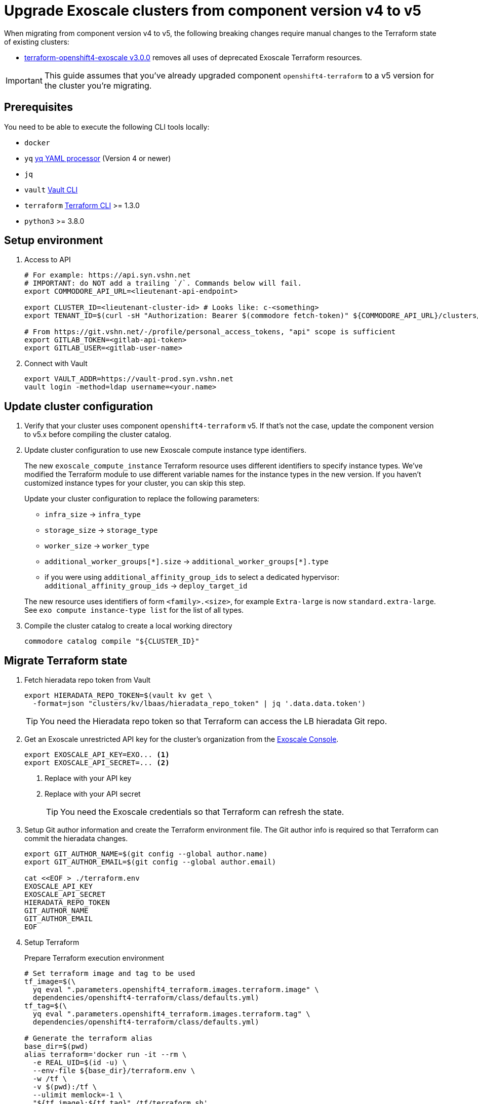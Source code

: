= Upgrade Exoscale clusters from component version v4 to v5

When migrating from component version v4 to v5, the following breaking changes require manual changes to the Terraform state of existing clusters:

* https://github.com/appuio/terraform-openshift4-exoscale/releases/tag/v3.0.0[terraform-openshift4-exoscale v3.0.0] removes all uses of deprecated Exoscale Terraform resources.

IMPORTANT: This guide assumes that you've already upgraded component `openshift4-terraform` to a v5 version for the cluster you're migrating.

== Prerequisites

You need to be able to execute the following CLI tools locally:

* `docker`
* `yq` https://github.com/mikefarah/yq[yq YAML processor] (Version 4 or newer)
* `jq`
* `vault` https://www.vaultproject.io/docs/commands[Vault CLI]
* `terraform` https://learn.hashicorp.com/tutorials/terraform/install-cli[Terraform CLI] >= 1.3.0
* `python3` >= 3.8.0

== Setup environment

. Access to API
+
[source,bash]
----
# For example: https://api.syn.vshn.net
# IMPORTANT: do NOT add a trailing `/`. Commands below will fail.
export COMMODORE_API_URL=<lieutenant-api-endpoint>

export CLUSTER_ID=<lieutenant-cluster-id> # Looks like: c-<something>
export TENANT_ID=$(curl -sH "Authorization: Bearer $(commodore fetch-token)" ${COMMODORE_API_URL}/clusters/${CLUSTER_ID} | jq -r .tenant)

# From https://git.vshn.net/-/profile/personal_access_tokens, "api" scope is sufficient
export GITLAB_TOKEN=<gitlab-api-token>
export GITLAB_USER=<gitlab-user-name>
----

. Connect with Vault
+
[source,bash]
----
export VAULT_ADDR=https://vault-prod.syn.vshn.net
vault login -method=ldap username=<your.name>
----

== Update cluster configuration

. Verify that your cluster uses component `openshift4-terraform` v5.
If that's not the case, update the component version to v5.x before compiling the cluster catalog.

. Update cluster configuration to use new Exoscale compute instance type identifiers.
+
The new `exoscale_compute_instance` Terraform resource uses different identifiers to specify instance types.
We've modified the Terraform module to use different variable names for the instance types in the new version.
If you haven't customized instance types for your cluster, you can skip this step.
+
Update your cluster configuration to replace the following parameters:
+
* `infra_size` -> `infra_type`
* `storage_size` -> `storage_type`
* `worker_size` -> `worker_type`
* `additional_worker_groups[\*].size` -> `additional_worker_groups[*].type`
* if you were using `additional_affinity_group_ids` to select a dedicated hypervisor:
  `additional_affinity_group_ids` -> `deploy_target_id`

+
The new resource uses identifiers of form `<family>.<size>`, for example `Extra-large` is now `standard.extra-large`.
See `exo compute instance-type list` for the list of all types.

. Compile the cluster catalog to create a local working directory
+
[source,bash]
----
commodore catalog compile "${CLUSTER_ID}"
----

== Migrate Terraform state

. Fetch hieradata repo token from Vault
+
[source,bash]
----
export HIERADATA_REPO_TOKEN=$(vault kv get \
  -format=json "clusters/kv/lbaas/hieradata_repo_token" | jq '.data.data.token')
----
+
TIP: You need the Hieradata repo token so that Terraform can access the LB hieradata Git repo.

. Get an Exoscale unrestricted API key for the cluster's organization from the https://portal.exoscale.com[Exoscale Console].
+
[source,bash]
----
export EXOSCALE_API_KEY=EXO... <1>
export EXOSCALE_API_SECRET=... <2>
----
<1> Replace with your API key
<2> Replace with your API secret
+
TIP: You need the Exoscale credentials so that Terraform can refresh the state.

. Setup Git author information and create the Terraform environment file.
The Git author info is required so that Terraform can commit the hieradata changes.
+
[source,bash]
----
export GIT_AUTHOR_NAME=$(git config --global author.name)
export GIT_AUTHOR_EMAIL=$(git config --global author.email)

cat <<EOF > ./terraform.env
EXOSCALE_API_KEY
EXOSCALE_API_SECRET
HIERADATA_REPO_TOKEN
GIT_AUTHOR_NAME
GIT_AUTHOR_EMAIL
EOF
----

. Setup Terraform
+
.Prepare Terraform execution environment
[source,bash]
----
# Set terraform image and tag to be used
tf_image=$(\
  yq eval ".parameters.openshift4_terraform.images.terraform.image" \
  dependencies/openshift4-terraform/class/defaults.yml)
tf_tag=$(\
  yq eval ".parameters.openshift4_terraform.images.terraform.tag" \
  dependencies/openshift4-terraform/class/defaults.yml)

# Generate the terraform alias
base_dir=$(pwd)
alias terraform='docker run -it --rm \
  -e REAL_UID=$(id -u) \
  --env-file ${base_dir}/terraform.env \
  -w /tf \
  -v $(pwd):/tf \
  --ulimit memlock=-1 \
  "${tf_image}:${tf_tag}" /tf/terraform.sh'

export GITLAB_REPOSITORY_URL=$(curl -sH "Authorization: Bearer $(commodore fetch-token)" ${COMMODORE_API_URL}/clusters/${CLUSTER_ID} | jq -r '.gitRepo.url' | sed 's|ssh://||; s|/|:|')
export GITLAB_REPOSITORY_NAME=${GITLAB_REPOSITORY_URL##*/}
export GITLAB_CATALOG_PROJECT_ID=$(curl -sH "Authorization: Bearer ${GITLAB_TOKEN}" "https://git.vshn.net/api/v4/projects?simple=true&search=${GITLAB_REPOSITORY_NAME/.git}" | jq -r ".[] | select(.ssh_url_to_repo == \"${GITLAB_REPOSITORY_URL}\") | .id")
export GITLAB_STATE_URL="https://git.vshn.net/api/v4/projects/${GITLAB_CATALOG_PROJECT_ID}/terraform/state/cluster"

pushd catalog/manifests/openshift4-terraform/
----
+
[IMPORTANT]
====
The migration script doesn't use the `terraform` alias configured here.
Please make sure that you've got a Terraform binary available locally (see also section <<Prerequisites>>).
====
+
.Initialize Terraform
[source,bash]
----
terraform init \
  "-backend-config=address=${GITLAB_STATE_URL}" \
  "-backend-config=lock_address=${GITLAB_STATE_URL}/lock" \
  "-backend-config=unlock_address=${GITLAB_STATE_URL}/lock" \
  "-backend-config=username=${GITLAB_USER}" \
  "-backend-config=password=${GITLAB_TOKEN}" \
  "-backend-config=lock_method=POST" \
  "-backend-config=unlock_method=DELETE" \
  "-backend-config=retry_wait_min=5"
----

. Migrate state
+
.Run the migration script
[source,bash]
----
./migrate-state-exoscale-v4-v5.py
----
+
.Verify state using `plan`
[source,bash]
----
terraform plan
----
+
You can expect the following changes:
+
* The managed Floaty Exoscale access key will be created
* The LB hieradata will be updated to use the new Floaty access key
* All compute instances will be updated to use their FQDN instead of their hostname for field `name`
+
NOTE: Despite what the web console claims, this change doesn't require the instances to be restarted.
* Field `private_network_ids` of all compute instances is added
* The admin SSH key resource is recreated

. Apply the changes.
+
[source,bash]
----
terraform apply
----

. Merge the hieradata MR.

. Run Puppet on the cluster's LBs, so that you're using the new Floaty API key managed by Terraform
+
[source,bash]
----
for id in 0 1; do
  lb_fqdn=$(terraform state show "module.cluster.module.lb.exoscale_domain_record.lb[$id]" | grep hostname | cut -d'=' -f2 | tr -d ' "\r\n')
  echo "${lb_fqdn}"
  ssh "${lb_fqdn}" sudo puppetctl run
done
----

. Fetch and then remove the old Floaty API key from Vault
+
[source,bash]
----
OLD_FLOATY_KEY=$(vault kv get -format=json \
  clusters/kv/${TENANT_ID}/${CLUSTER_ID}/floaty | \
  jq -r '.data.data.iam_key')

vault kv delete clusters/kv/${TENANT_ID}/${CLUSTER_ID}/floaty
----

. Revoke the old Floaty access key
+
[IMPORTANT]
====
Don't remove the old Floaty API key before you've ensured that the new API key has been rolled out on the LBs.
Otherwise, Floaty won't be able to migrate the Elastic IPs between the two LBs until you roll out the new key.
====
+
.Print out the Terraform-managed key
[source,bash]
----
NEW_FLOATY_KEY=$(terraform state show "module.cluster.module.lb.exoscale_iam_access_key.floaty" |\
  grep id | cut -d'=' -f2 | tr -d ' "\r\n')
echo "Terraform-managed key: ${NEW_FLOATY_KEY}"
----
+
.Revoke the old key
[source,bash]
----
exo iam access-key revoke "${OLD_FLOATY_KEY}"
----
